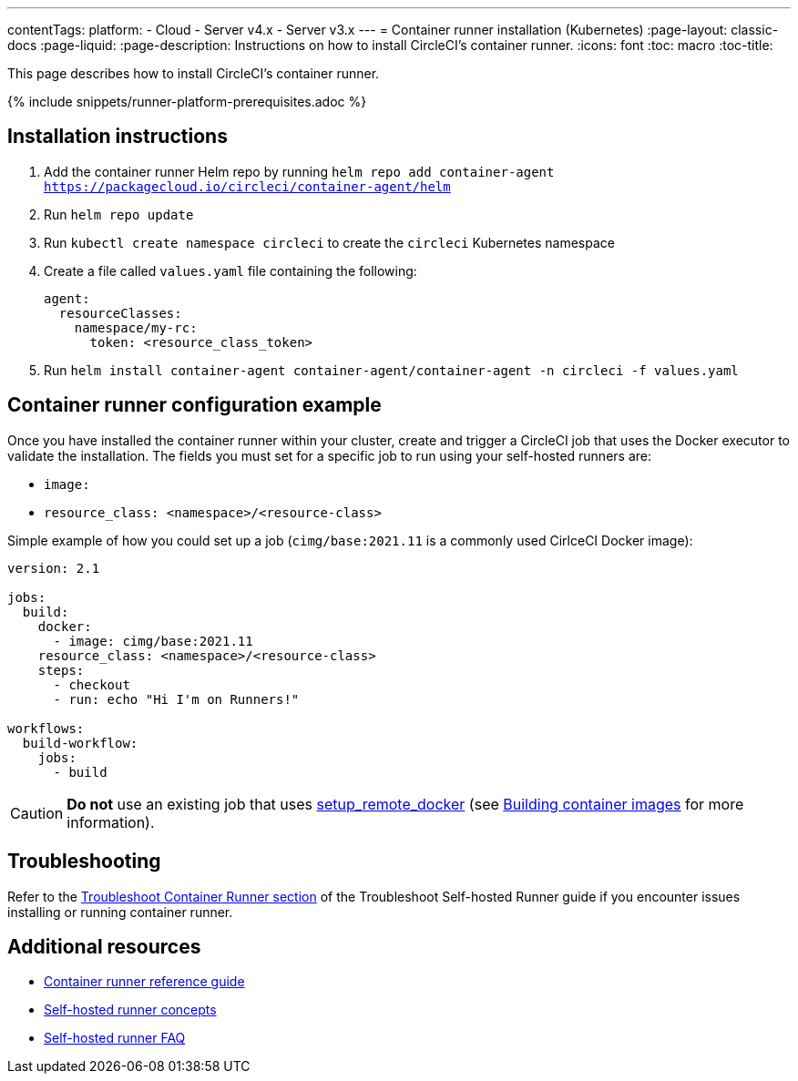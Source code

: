 ---
contentTags: 
  platform:
  - Cloud
  - Server v4.x
  - Server v3.x
---
= Container runner installation (Kubernetes)
:page-layout: classic-docs
:page-liquid:
:page-description: Instructions on how to install CircleCI's container runner.
:icons: font
:toc: macro
:toc-title:

This page describes how to install CircleCI's container runner.

{% include snippets/runner-platform-prerequisites.adoc %}

[#installation-instructions]
== Installation instructions

1. Add the container runner Helm repo by running `helm repo add container-agent https://packagecloud.io/circleci/container-agent/helm`

2. Run `helm repo update`

3. Run `kubectl create namespace circleci` to create the `circleci` Kubernetes namespace

4. Create a file called `values.yaml` file containing the following:
+
```yaml
agent:
  resourceClasses:
    namespace/my-rc:
      token: <resource_class_token>
```
+
5. Run `helm install container-agent container-agent/container-agent -n circleci -f values.yaml`

[#container-runner-configuration-example]
== Container runner configuration example

Once you have installed the container runner within your cluster, create and trigger a CircleCI job that uses the Docker executor to validate the installation. The fields you must set for a specific job to run using your self-hosted runners are:

* `image:`
* `resource_class: <namespace>/<resource-class>`

Simple example of how you could set up a job (`cimg/base:2021.11` is a commonly used CirlceCI Docker image):

```yaml
version: 2.1

jobs:
  build:
    docker:
      - image: cimg/base:2021.11
    resource_class: <namespace>/<resource-class>
    steps:
      - checkout
      - run: echo "Hi I'm on Runners!"

workflows:
  build-workflow:
    jobs:
      - build
```

CAUTION: **Do not** use an existing job that uses <<building-docker-images#,setup_remote_docker>> (see <<container-runner#building-container-images,Building container images>> for more information).

[#troubleshooting]
== Troubleshooting

Refer to the <<troubleshoot-self-hosted-runner#troubleshoot-container-runner,Troubleshoot Container Runner section>> of the Troubleshoot Self-hosted Runner guide if you encounter issues installing or running container runner.

[#additional-resources]
== Additional resources

- xref:container-runner.adoc[Container runner reference guide]
- xref:runner-concepts.adoc[Self-hosted runner concepts]
- xref:runner-faqs.adoc[Self-hosted runner FAQ]
